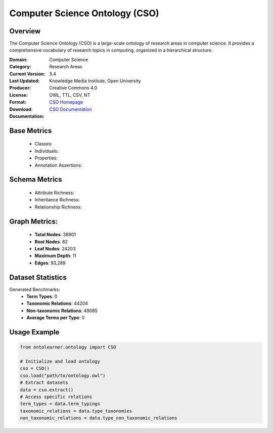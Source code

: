 Computer Science Ontology (CSO)
==============================

Overview
-----------------
The Computer Science Ontology (CSO) is a large-scale ontology of research areas in computer science.
It provides a comprehensive vocabulary of research topics in computing, organized in a hierarchical structure.

:Domain: Computer Science
:Category: Research Areas
:Current Version: 3.4
:Last Updated:
:Producer: Knowledge Media Institute, Open University
:License: Creative Commons 4.0
:Format: OWL, TTL, CSV, NT
:Download: `CSO Homepage <https://cso.kmi.open.ac.uk/home>`_
:Documentation: `CSO Documentation <https://cso.kmi.open.ac.uk/about>`_

Base Metrics
---------------
    - Classes:
    - Individuals:
    - Properties:
    - Annotation Assertions:

Schema Metrics
---------------
    - Attribute Richness:
    - Inheritance Richness:
    - Relationship Richness:

Graph Metrics:
------------------
    - **Total Nodes**: 38901
    - **Root Nodes**: 82
    - **Leaf Nodes**: 24203
    - **Maximum Depth**: 11
    - **Edges**: 93,289

Dataset Statistics
-----------------
Generated Benchmarks:
    - **Term Types**: 0
    - **Taxonomic Relations**: 44204
    - **Non-taxonomic Relations**: 49085
    - **Average Terms per Type**: 0

Usage Example
------------------
.. code-block:: python

   from ontolearner.ontology import CSO

   # Initialize and load ontology
   cso = CSO()
   cso.load("path/to/ontology.owl")
   # Extract datasets
   data = cso.extract()
   # Access specific relations
   term_types = data.term_typings
   taxonomic_relations = data.type_taxonomies
   non_taxonomic_relations = data.type_non_taxonomic_relations
